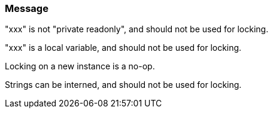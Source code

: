 === Message

"xxx" is not "private readonly", and should not be used for locking.

"xxx" is a local variable, and should not be used for locking.

Locking on a new instance is a no-op.

Strings can be interned, and should not be used for locking.

